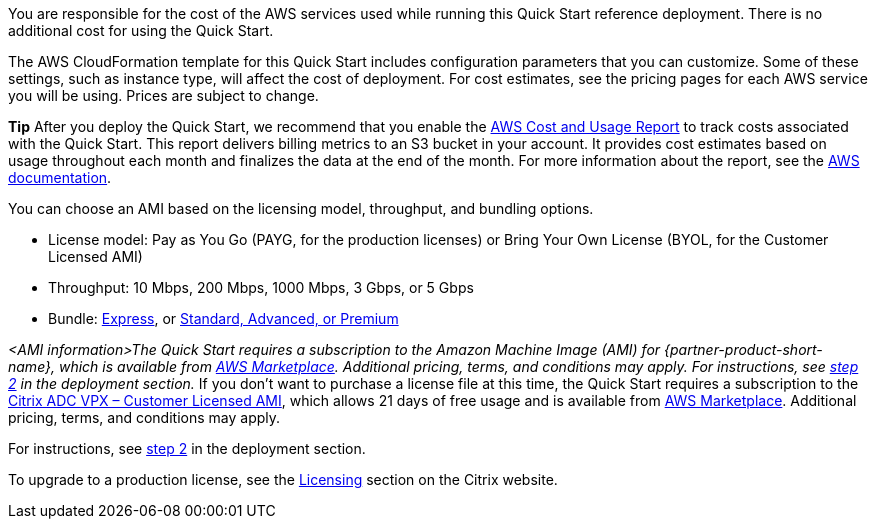 // Include details about any licenses and how to sign up. Provide links as appropriate. If no licenses are required, clarify that. The following paragraphs provide examples of details you can provide. Remove italics, and rephrase as appropriate.

You are responsible for the cost of the AWS services used while running this Quick Start reference deployment. There is no additional cost for using the Quick Start.

The AWS CloudFormation template for this Quick Start includes configuration parameters that you can customize. Some of these settings, such as instance type, will affect the cost of deployment. For cost estimates, see the pricing pages for each AWS service you will be using. Prices are subject to change.

*Tip* After you deploy the Quick Start, we recommend that you enable the https://docs.aws.amazon.com/awsaccountbilling/latest/aboutv2/billing-reports-gettingstarted-turnonreports.html[AWS Cost and Usage Report] to track costs associated with the Quick Start. This report delivers billing metrics to an S3 bucket in your account. It provides cost estimates based on usage throughout each month and finalizes the data at the end of the month. For more information about the report, see the https://docs.aws.amazon.com/awsaccountbilling/latest/aboutv2/billing-reports-costusage.html[AWS documentation].

You can choose an AMI based on the licensing model, throughput, and bundling options.

* License model: Pay as You Go (PAYG, for the production licenses) or Bring Your Own License (BYOL, for the Customer Licensed AMI)
* Throughput: 10 Mbps, 200 Mbps, 1000 Mbps, 3 Gbps, or 5 Gbps
* Bundle: https://www.citrix.com/en-in/lp/try/citrix-networking-vpx-express.html[Express], or https://www.citrix.com/en-in/products/citrix-adc/platforms.html[Standard, Advanced, or Premium]

// Or, if the deployment uses an AMI, update this paragraph. If it doesn’t, remove the paragraph.
_<AMI information>The Quick Start requires a subscription to the Amazon Machine Image (AMI) for {partner-product-short-name}, which is available from https://aws.amazon.com/marketplace/[AWS Marketplace^]. Additional pricing, terms, and conditions may apply. For instructions, see link:#step-2.-subscribe-to-the-software-ami[step 2] in the deployment section._
If you don’t want to purchase a license file at this time, the Quick Start requires a subscription to the https://aws.amazon.com/marketplace/pp/B00AA01BOE[Citrix ADC VPX – Customer Licensed AMI], which allows 21 days of free usage and is available from https://aws.amazon.com/marketplace/[AWS Marketplace]. Additional pricing, terms, and conditions may apply.

For instructions, see link:#step-2.-subscribe-to-the-citrix-adc-vpx-ami[step 2] in the deployment section.

To upgrade to a production license, see the https://www.citrix.com/buy/licensing/management.html[Licensing] section on the Citrix website.

